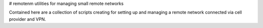 # remotenm
utilities for managing small remote networks

Contained here are a collection of scripts creating for setting up
and managing a remote network connected via cell provider and VPN.


